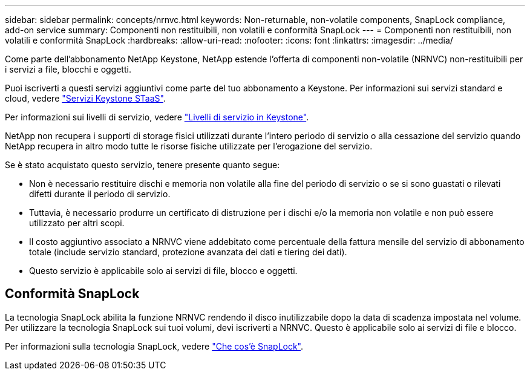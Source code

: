 ---
sidebar: sidebar 
permalink: concepts/nrnvc.html 
keywords: Non-returnable, non-volatile components, SnapLock compliance, add-on service 
summary: Componenti non restituibili, non volatili e conformità SnapLock 
---
= Componenti non restituibili, non volatili e conformità SnapLock
:hardbreaks:
:allow-uri-read: 
:nofooter: 
:icons: font
:linkattrs: 
:imagesdir: ../media/


[role="lead"]
Come parte dell'abbonamento NetApp Keystone, NetApp estende l'offerta di componenti non-volatile (NRNVC) non-restituibili per i servizi a file, blocchi e oggetti.

Puoi iscriverti a questi servizi aggiuntivi come parte del tuo abbonamento a Keystone. Per informazioni sui servizi standard e cloud, vedere link:supported-storage-services.html["Servizi Keystone STaaS"].

Per informazioni sui livelli di servizio, vedere link:../concepts/service-levels.html["Livelli di servizio in Keystone"].

NetApp non recupera i supporti di storage fisici utilizzati durante l'intero periodo di servizio o alla cessazione del servizio quando NetApp recupera in altro modo tutte le risorse fisiche utilizzate per l'erogazione del servizio.

Se è stato acquistato questo servizio, tenere presente quanto segue:

* Non è necessario restituire dischi e memoria non volatile alla fine del periodo di servizio o se si sono guastati o rilevati difetti durante il periodo di servizio.
* Tuttavia, è necessario produrre un certificato di distruzione per i dischi e/o la memoria non volatile e non può essere utilizzato per altri scopi.
* Il costo aggiuntivo associato a NRNVC viene addebitato come percentuale della fattura mensile del servizio di abbonamento totale (include servizio standard, protezione avanzata dei dati e tiering dei dati).
* Questo servizio è applicabile solo ai servizi di file, blocco e oggetti.




== Conformità SnapLock

La tecnologia SnapLock abilita la funzione NRNVC rendendo il disco inutilizzabile dopo la data di scadenza impostata nel volume. Per utilizzare la tecnologia SnapLock sui tuoi volumi, devi iscriverti a NRNVC. Questo è applicabile solo ai servizi di file e blocco.

Per informazioni sulla tecnologia SnapLock, vedere https://docs.netapp.com/us-en/ontap/snaplock/snaplock-concept.html["Che cos'è SnapLock"].
